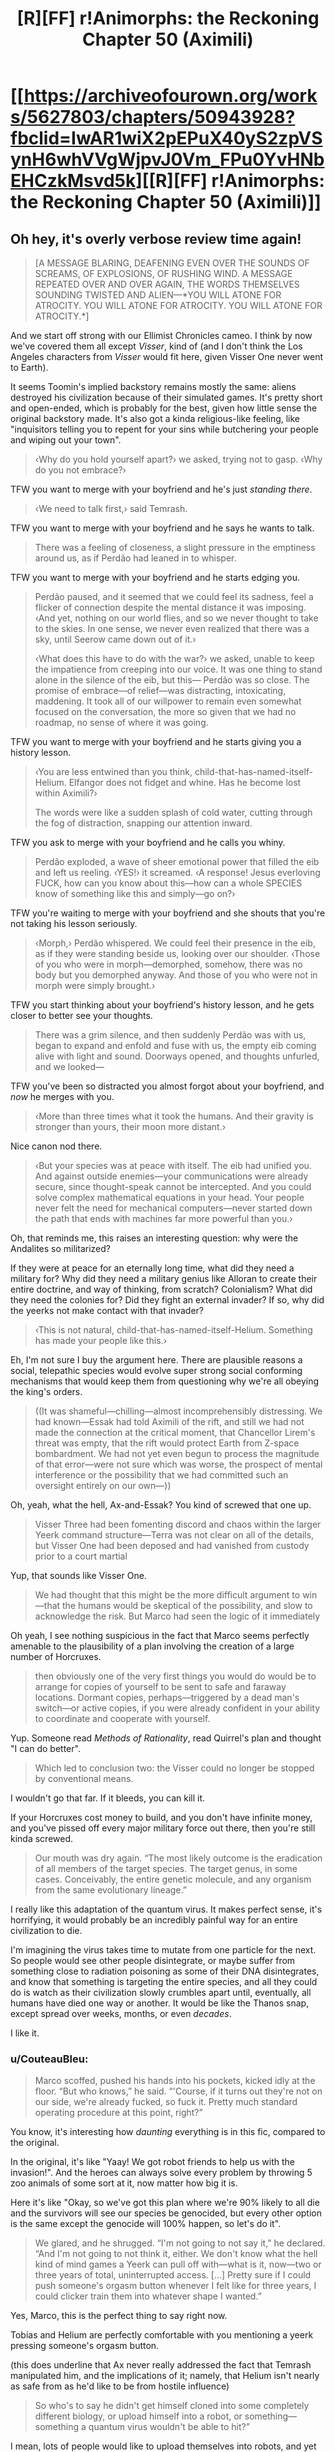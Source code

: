 #+TITLE: [R][FF] r!Animorphs: the Reckoning Chapter 50 (Aximili)

* [[https://archiveofourown.org/works/5627803/chapters/50943928?fbclid=IwAR1wiX2pEPuX40yS2zpVSynH6whVVgWjpvJ0Vm_FPu0YvHNbEHCzkMsvd5k][[R][FF] r!Animorphs: the Reckoning Chapter 50 (Aximili)]]
:PROPERTIES:
:Author: AstralCodex
:Score: 63
:DateUnix: 1573419888.0
:DateShort: 2019-Nov-11
:END:

** Oh hey, it's overly verbose review time again!

#+begin_quote
  [A MESSAGE BLARING, DEAFENING EVEN OVER THE SOUNDS OF SCREAMS, OF EXPLOSIONS, OF RUSHING WIND. A MESSAGE REPEATED OVER AND OVER AGAIN, THE WORDS THEMSELVES SOUNDING TWISTED AND ALIEN---*YOU WILL ATONE FOR ATROCITY. YOU WILL ATONE FOR ATROCITY. YOU WILL ATONE FOR ATROCITY.*]
#+end_quote

And we start off strong with our Ellimist Chronicles cameo. I think by now we've covered them all except /Visser/, kind of (and I don't think the Los Angeles characters from /Visser/ would fit here, given Visser One never went to Earth).

It seems Toomin's implied backstory remains mostly the same: aliens destroyed his civilization because of their simulated games. It's pretty short and open-ended, which is probably for the best, given how little sense the original backstory made. It's also got a kinda religious-like feeling, like "inquisitors telling you to repent for your sins while butchering your people and wiping out your town".

#+begin_quote
  ‹Why do you hold yourself apart?› we asked, trying not to gasp. ‹Why do you not embrace?›
#+end_quote

TFW you want to merge with your boyfriend and he's just /standing there/.

#+begin_quote
  ‹We need to talk first,› said Temrash.
#+end_quote

TFW you want to merge with your boyfriend and he says he wants to talk.

#+begin_quote
  There was a feeling of closeness, a slight pressure in the emptiness around us, as if Perdão had leaned in to whisper.
#+end_quote

TFW you want to merge with your boyfriend and he starts edging you.

#+begin_quote
  Perdão paused, and it seemed that we could feel its sadness, feel a flicker of connection despite the mental distance it was imposing. ‹And yet, nothing on our world flies, and so we never thought to take to the skies. In one sense, we never even realized that there was a sky, until Seerow came down out of it.›

  ‹What does this have to do with the war?› we asked, unable to keep the impatience from creeping into our voice. It was one thing to stand alone in the silence of the eib, but this--- Perdão was so close. The promise of embrace---of relief---was distracting, intoxicating, maddening. It took all of our willpower to remain even somewhat focused on the conversation, the more so given that we had no roadmap, no sense of where it was going.
#+end_quote

TFW you want to merge with your boyfriend and he starts giving you a history lesson.

#+begin_quote
  ‹You are less entwined than you think, child-that-has-named-itself-Helium. Elfangor does not fidget and whine. Has he become lost within Aximili?›

  The words were like a sudden splash of cold water, cutting through the fog of distraction, snapping our attention inward.
#+end_quote

TFW you ask to merge with your boyfriend and he calls you whiny.

#+begin_quote
  Perdão exploded, a wave of sheer emotional power that filled the eib and left us reeling. ‹YES!› it screamed. ‹A response! Jesus everloving FUCK, how can you know about this---how can a whole SPECIES know of something like this and simply---go on?›
#+end_quote

TFW you're waiting to merge with your boyfriend and she shouts that you're not taking his lesson seriously.

#+begin_quote
  ‹Morph,› Perdão whispered. We could feel their presence in the eib, as if they were standing beside us, looking over our shoulder. ‹Those of you who were in morph---demorphed, somehow, there was no body but you demorphed anyway. And those of you who were not in morph were simply brought.›
#+end_quote

TFW you start thinking about your boyfriend's history lesson, and he gets closer to better see your thoughts.

#+begin_quote
  There was a grim silence, and then suddenly Perdão was with us, began to expand and enfold and fuse with us, the empty eib coming alive with light and sound. Doorways opened, and thoughts unfurled, and we looked---
#+end_quote

TFW you've been so distracted you almost forgot about your boyfriend, and /now/ he merges with you.

#+begin_quote
  ‹More than three times what it took the humans. And their gravity is stronger than yours, their moon more distant.›
#+end_quote

Nice canon nod there.

#+begin_quote
  ‹But your species was at peace with itself. The eib had unified you. And against outside enemies---your communications were already secure, since thought-speak cannot be intercepted. And you could solve complex mathematical equations in your head. Your people never felt the need for mechanical computers---never started down the path that ends with machines far more powerful than you.›
#+end_quote

Oh, that reminds me, this raises an interesting question: why were the Andalites so militarized?

If they were at peace for an eternally long time, what did they need a military for? Why did they need a military genius like Alloran to create their entire doctrine, and way of thinking, from scratch? Colonialism? What did they need the colonies for? Did they fight an external invader? If so, why did the yeerks not make contact with that invader?

#+begin_quote
  ‹This is not natural, child-that-has-named-itself-Helium. Something has made your people like this.›
#+end_quote

Eh, I'm not sure I buy the argument here. There are plausible reasons a social, telepathic species would evolve super strong social conforming mechanisms that would keep them from questioning why we're all obeying the king's orders.

#+begin_quote
  ((It was shameful---chilling---almost incomprehensibly distressing. We had known---Essak had told Aximili of the rift, and still we had not made the connection at the critical moment, that Chancellor Lirem's threat was empty, that the rift would protect Earth from Z-space bombardment. We had not yet even begun to process the magnitude of that error---were not sure which was worse, the prospect of mental interference or the possibility that we had committed such an oversight entirely on our own---))
#+end_quote

Oh, yeah, what the hell, Ax-and-Essak? You kind of screwed that one up.

#+begin_quote
  Visser Three had been fomenting discord and chaos within the larger Yeerk command structure---Terra was not clear on all of the details, but Visser One had been deposed and had vanished from custody prior to a court martial
#+end_quote

Yup, that sounds like Visser One.

#+begin_quote
  We had thought that this might be the more difficult argument to win---that the humans would be skeptical of the possibility, and slow to acknowledge the risk. But Marco had seen the logic of it immediately
#+end_quote

Oh yeah, I see nothing suspicious in the fact that Marco seems perfectly amenable to the plausibility of a plan involving the creation of a large number of Horcruxes.

#+begin_quote
  then obviously one of the very first things you would do would be to arrange for copies of yourself to be sent to safe and faraway locations. Dormant copies, perhaps---triggered by a dead man's switch---or active copies, if you were already confident in your ability to coordinate and cooperate with yourself.
#+end_quote

Yup. Someone read /Methods of Rationality/, read Quirrel's plan and thought "I can do better".

#+begin_quote
  Which led to conclusion two: the Visser could no longer be stopped by conventional means.
#+end_quote

I wouldn't go that far. If it bleeds, you can kill it.

If your Horcruxes cost money to build, and you don't have infinite money, and you've pissed off every major military force out there, then you're still kinda screwed.

#+begin_quote
  Our mouth was dry again. “The most likely outcome is the eradication of all members of the target species. The target genus, in some cases. Conceivably, the entire genetic molecule, and any organism from the same evolutionary lineage.”
#+end_quote

I really like this adaptation of the quantum virus. It makes perfect sense, it's horrifying, it would probably be an incredibly painful way for an entire civilization to die.

I'm imagining the virus takes time to mutate from one particle for the next. So people would see other people disintegrate, or maybe suffer from something close to radiation poisoning as some of their DNA disintegrates, and know that something is targeting the entire species, and all they could do is watch as their civilization slowly crumbles apart until, eventually, all humans have died one way or another. It would be like the Thanos snap, except spread over weeks, months, or even /decades/.

I like it.
:PROPERTIES:
:Author: CouteauBleu
:Score: 16
:DateUnix: 1573429531.0
:DateShort: 2019-Nov-11
:END:

*** u/CouteauBleu:
#+begin_quote
  Marco scoffed, pushed his hands into his pockets, kicked idly at the floor. “But who knows,” he said. “'Course, if it turns out they're not on our side, we're already fucked, so fuck it. Pretty much standard operating procedure at this point, right?”
#+end_quote

You know, it's interesting how /daunting/ everything is in this fic, compared to the original.

In the original, it's like "Yaay! We got robot friends to help us with the invasion!". And the heroes can always solve every problem by throwing 5 zoo animals of some sort at it, now matter how big it is.

Here it's like "Okay, so we've got this plan where we're 90% likely to all die and the survivors will see our species be genocided, but every other option is the same except the genocide will 100% happen, so let's do it".

#+begin_quote
  We glared, and he shrugged. “I'm not going to not say it,” he declared. “And I'm not going to not think it, either. We don't know what the hell kind of mind games a Yeerk can pull off with---what is it, now---two or three years of total, uninterrupted access. [...] Pretty sure if I could push someone's orgasm button whenever I felt like for three years, I could clicker train them into whatever shape I wanted.”
#+end_quote

Yes, Marco, this is the perfect thing to say right now.

Tobias and Helium are perfectly comfortable with you mentioning a yeerk pressing someone's orgasm button.

(this does underline that Ax never really addressed the fact that Temrash manipulated him, and the implications of it; namely, that Helium isn't nearly as safe from as he'd like to be from hostile influence)

#+begin_quote
  So who's to say he didn't get himself cloned into some completely different biology, or upload himself into a robot, or something---something a quantum virus wouldn't be able to hit?”
#+end_quote

I mean, lots of people would like to upload themselves into robots, and yet we're still free from Cyborg Musk.

Just because bunkers exist as a concept doesn't mean nukes are useless.

#+begin_quote
  “---or no, wait, I've got it, it's the first in a series of clues that lead to a time machine, and we've got to solve them before Visser Three gets there first and assimilates the Earth back in cowboy times---”
#+end_quote

Look, Marco, everybody knows the Megamorphs book were dumb, but you don't have to be /mean/ about it.

#+begin_quote
  we could throw that fucking keychain into the ocean and the next thing you know we'd just happen to stumble across a bunch of stranded Andalite warriors who crash-landed last year and have been just waiting for their chance.
#+end_quote

Well... it /would/ be a valuable occasion to teach them the errors of their handicap-intolerant culture, and also experience the complete trippyness of morphing into bees.

#+begin_quote
  But what happens when it turns out that was misdirection too, and everything we've been doing was exactly what the real bad guys wanted us to do?
#+end_quote

No, I don't think The One is canon in this fic.

#+begin_quote
  Like, if things really are so close that all it takes to shift the balance is a bunch of idiot teenagers with a death wish, then what's stopping us from being the reason everything goes to shit?
#+end_quote

He said it! He said the thing!

#+begin_quote
  The creature shrugged again. “It sounded like you had questions,” it said.

  “Are you offering answers?”

  “Some. Never hurts to ask, right?”
#+end_quote

It's funny, we've got a lot of "ROB sits down and explains the plot to the protagonist" moments in fics posted here, lately. The Dungeon Master in WtC, the Wandering Bard in PGtE, the smiley guy in With This Ring, Death of the Endless in that one Luthor comic, and now this.

This chapter in particular feels especially close to the first chat with the Dungeon Master in WtC, with pretty similar beats.

#+begin_quote
  “You're thinking that the Visser is too far ahead. That he has too many advantages, too many resources, too much control. But the same was true of the Visigoths, in the year 410.”
#+end_quote

Yeah, I can totally see Visser Three becoming a semi-permanent problem that nation-planets have to deal with for generations. Like, every so often you hear news about Esplin-controlled terrorists capturing some military base and stealing all its weapons and infrastructure, and maybe blowing up a city or two as part of a larger plan.

#+begin_quote
  “If you were seeking to destroy all life on Earth, you might first create an industrial society of intelligent beings capable of doing the job thoroughly, rather than risking a quicker, more haphazard solution,”
#+end_quote

[Insert Donald Trump joke here].

#+begin_quote
  “We will go,” we said. “Us-singular. Helium.”
#+end_quote

Helium, it just said that the constraints of the game are the decisions you make.

That means you want to make /informed/ decisions, where you spend some time wondering about the consequences of your choice, weighing alternatives against each other, and probably talking it out with your friends. Which is the /opposite/ of what you're going, taking an easily-manipulated decision on impulse with no questions asked.

#+begin_quote
  “Is there a time limit on this conversation?” Marco asked abruptly. “Or, like, a limited number of questions? Are we going to get halfway through some important topic and then you're going to be all, ‘whoops, time's up, guess we have to leave it there'?”

  “There's no limit,” the creature said. “But I get to decide when I'm done, same as you.”

  “Time's up,” said the creature.
#+end_quote

Well someone's having fun.

And is a liar.

#+begin_quote
  “Helium,” said Prince Jake. “His n---don't call him ‘Ax' anymore. Ax---Ax died in the line of duty. This is his---heir. Call him Helium.”
#+end_quote

There are some interesting parallels to transgender issues being drawn here.

#+begin_quote
  Yet another silence--- (This one just about the right length, we noted, for Marco to consider making a joke, and then decide against it.)
#+end_quote

"Whatever floats you boat."

#+begin_quote
  We turned to look at Prince Jake, saw that his lips were drawn tight, his own knuckles white and bloodless.
#+end_quote

I feel sorry for Jake. From his perspective, he's just woken up, it's been a few days since the Ventura pool mission, and people keep giving him shit for reasons beyond his control.

I sure hope that doesn't lead to any negative consequences in future chapters.
:PROPERTIES:
:Author: CouteauBleu
:Score: 8
:DateUnix: 1573429613.0
:DateShort: 2019-Nov-11
:END:

**** u/TK17Studios:
#+begin_quote
  Oh yeah, I see nothing suspicious in the fact that Marco seems perfectly amenable to the plausibility of a plan involving the creation of a large number of Horcruxes.
#+end_quote

<3 <3 <3 <3

Honest to god, that wasn't planned foreshadowing, I'm just really glad it worked out by accident/by just having a consistent Marco model generating all of my imagined Marco moves and beliefs.
:PROPERTIES:
:Author: TK17Studios
:Score: 19
:DateUnix: 1573429925.0
:DateShort: 2019-Nov-11
:END:


**** The transgenderism nods are deliberate, and hopefully not TOO cloying, just as the Circling/authentic relating nods were deliberate, back in the Rachel chapter on the mesa, and the stuff about autism and sexuality. I'm having a lot of fun pushing on various progressive issues without (HOPEFULLY) being too much of an asshole or cramming an agenda down anyone's throats. My main thing is to kind of showcase a sort of ... people just taking things in stride? Like, not necessarily understanding, but just being generally teamly and good-natured and therefore not making a huge deal out of it.

#+begin_quote
  Tobias and Helium are perfectly comfortable with you mentioning a yeerk pressing someone's orgasm button.
#+end_quote

Um, excuse me, when Temrash was in Tobias's head, he pushed the COOKIE button, not the orgasm button.

#+begin_quote
  He said it! He said the thing!
#+end_quote

Literally due to repeated requests from multiple readers. Sorry it took me this long to find a place where it made sense; you're welcome.

#+begin_quote
  From his perspective, he's just woken up, it's been a few days since the Ventura pool mission, and people keep giving him shit for reasons beyond his control.
#+end_quote

My heart bleeds for Jake. Moreso than any of the other characters. I think because he would clearly be so comfortable in any other role---like, if anyone else /could/ hold them all together, as a leader, he would be /so happy/ to be first officer or just a random niche player.
:PROPERTIES:
:Author: TK17Studios
:Score: 13
:DateUnix: 1573431063.0
:DateShort: 2019-Nov-11
:END:

***** u/CouteauBleu:
#+begin_quote
  Um, excuse me, when Temrash was in Tobias's head, he pushed the COOKIE button, not the orgasm button.
#+end_quote

[[https://www.youtube.com/watch?v=VPj4kK0uOH4][Well...]]
:PROPERTIES:
:Author: CouteauBleu
:Score: 10
:DateUnix: 1573431455.0
:DateShort: 2019-Nov-11
:END:

****** ^{you fight without honor}
:PROPERTIES:
:Author: TK17Studios
:Score: 10
:DateUnix: 1573431642.0
:DateShort: 2019-Nov-11
:END:


**** Also, re: several of your points

The views expressed by characters in the fic, even when believed by other characters in the fic, are not necessarily true/accurate
:PROPERTIES:
:Author: TK17Studios
:Score: 6
:DateUnix: 1573430431.0
:DateShort: 2019-Nov-11
:END:


**** re: Megamorphs being dumb

But think about how much fun it would he to have Sario Rips complicating an already intensely involved game

And dinosaur morphs!
:PROPERTIES:
:Author: justletmebrowse68
:Score: 5
:DateUnix: 1573433727.0
:DateShort: 2019-Nov-11
:END:

***** u/TK17Studios:
#+begin_quote
  And dinosaur morphs!
#+end_quote

<_<

/whistles innocently/

ó_Ò
:PROPERTIES:
:Author: TK17Studios
:Score: 7
:DateUnix: 1573433877.0
:DateShort: 2019-Nov-11
:END:

****** Omg how has it not been obvious that you would of course somehow find a way to make dinosaur morphs enter into this.

YOU

OF ALL PEOPLE

ARE WRITING AN ANIMORPHS FIC

/OF COURSE/ THEY'RE GOING TO GET DINOSAUR MORPHS AT SOME POINT

I am a FOOL
:PROPERTIES:
:Author: DaystarEld
:Score: 5
:DateUnix: 1573541699.0
:DateShort: 2019-Nov-12
:END:

******* Didnt Cassie already get a dinosaur morph?
:PROPERTIES:
:Author: nipplelightpride
:Score: 6
:DateUnix: 1573545786.0
:DateShort: 2019-Nov-12
:END:

******** Wait, did she? I really need to do a reread soon... how did that happen?
:PROPERTIES:
:Author: DaystarEld
:Score: 4
:DateUnix: 1573552272.0
:DateShort: 2019-Nov-12
:END:

********* She was playing around with bird morphs and hybrid morphs, before she discovered the truth about the Elfangor morph.
:PROPERTIES:
:Author: daytodave
:Score: 5
:DateUnix: 1573556000.0
:DateShort: 2019-Nov-12
:END:

********** I remember her experimenting, but not actually achieving this. Chapter 10 right?
:PROPERTIES:
:Author: DaystarEld
:Score: 3
:DateUnix: 1573557606.0
:DateShort: 2019-Nov-12
:END:

*********** We find out she succeeded in chapter 14:

#+begin_quote
  ‹I still don't understand why Cassie's the only one of us who can pull this off,› Marco grumbled.

  ‹Doesn't matter,› said Rachel, holding up one three-fingered hand and studying the sharp, curved claws. ‹A, it's awesome, and B, as long as we can acquire from her---›

  ‹---and as long as we don't need all seven of us in morph,› Marco interjected.

  ‹---then this is just as good.›
#+end_quote

And there's also a reference when they're making the video to go public, one of the witnesses says she thinks one of the kids turned into a dinosaur, or something like that.
:PROPERTIES:
:Author: daytodave
:Score: 4
:DateUnix: 1573583714.0
:DateShort: 2019-Nov-12
:END:


*** You guys, CouteauBleu promised "so many sex jokes" when this chapter came out. CouteauBleu is a person who keeps their promises.
:PROPERTIES:
:Author: TK17Studios
:Score: 7
:DateUnix: 1573435626.0
:DateShort: 2019-Nov-11
:END:


** Just binge read the whole thing. Great work. I especially like the reimagining of the Yeerks.

When it was revealed that pools are immortal super organisms, one of my thoughts was, "but what happens if a pool gets cancer?", I figured that the pool could consciously react, ejecting the mass. Unlike humans, a Yeerk Pool can cut off huge chunks of themselves without injury. But then what if that tumor can survive on its own? It's likely that there are entire ecosystems on their homeworld of protist-like nonsapient creatures descended from the sapient Yeerks.

And then when we find out that Esplin is trying to clone itself and subvert existing pools, I realized "Oh, that's what happens when a Yeerk Pool gets cancer. The cancer decides to conquer the galaxy."

A quote [[https://www.bogleech.com/haranomushi/26-keishaku.html][from Jonathan Wojcik]]:

#+begin_quote
  Humans exhibit no known example of a contagious cancer, but canids such as wolves, coyotes and domestic dogs suffer from a sexually transmitted cancer line still displaying its own distinct DNA - the DNA of the first dog to ever develop it. A dog that has been dead for thousands of years. This cancer line is literally a separate living organism genetically distinct from every one of its hosts and has continued to adapt for millenia into new strains, yet we do not officially consider it a species of parasite in its own right for the simple reason that it is still genetically the tissue of a dog. Admittedly, this would be because any instance that grew too distinct from a dog would be more easily identified and wiped out by the immune system of any new host, so its origin as dog tissue essentially "imprisons" it within its Canis taxonomy
#+end_quote

Visser 3 is an intelligent tumor on the brink of engineering it's freedom.
:PROPERTIES:
:Author: bacontime
:Score: 12
:DateUnix: 1573492788.0
:DateShort: 2019-Nov-11
:END:

*** <3 <3 <3 <3

One of the themes of my day-to-day work is being concerned with offspring that doesn't share the goals of its predecessor, and can be more powerful or more virulent and thereby displace its predecessor. V3-as-cancer is something I was definitely hoping somebody would pick up on.
:PROPERTIES:
:Author: TK17Studios
:Score: 8
:DateUnix: 1573495283.0
:DateShort: 2019-Nov-11
:END:


*** It sounds like a tumor with its own DNA should be just a tissue with its own DNA, not an organism.

Of course, Visser Three is sapient, so...
:PROPERTIES:
:Author: DuskyDay
:Score: 3
:DateUnix: 1573506648.0
:DateShort: 2019-Nov-12
:END:

**** A contagious tumor /isn't/ typically considered to be its own organism, but they can have a karyotype different from that of their host, and are subject to distinct evolutionary pressures, so it's a difference of magnitude rather than a difference of kind.

Consider the following:

- There are concerns that devil facial tumors may jump to related species like quolls. Canine transmissible tumors probably originated in a wolf or dog, and have /already/ spread to foxes and coyotes. And there are transmissible bivalve tumors which can spread between wildly different species.

- The [[https://en.wikipedia.org/wiki/Placozoa][placozoa]] are the simplest of all animals, little more than a scrap of epithelium. One hypothesis for their evolution is that they descended from a more complicated organisms with muscles and neurons.

- The mites infesting your eyelashes are your distant cousins, and share most of your DNA.
:PROPERTIES:
:Author: bacontime
:Score: 5
:DateUnix: 1573579552.0
:DateShort: 2019-Nov-12
:END:

***** That's interesting, I didn't know it was theoretically possible for a tumor to evolve into a standalone organism.
:PROPERTIES:
:Author: DuskyDay
:Score: 3
:DateUnix: 1573580233.0
:DateShort: 2019-Nov-12
:END:


** By the way, if you want to signal-boost this fic, feel free to upvote the thread for this chapter on [[/r/Animorphs][r/Animorphs]].
:PROPERTIES:
:Author: CouteauBleu
:Score: 9
:DateUnix: 1573432106.0
:DateShort: 2019-Nov-11
:END:

*** Here's the link: [[https://www.reddit.com/r/Animorphs/comments/duk3bs/animorphs_the_reckoning_chapter_50_is_out/]]
:PROPERTIES:
:Author: AstralCodex
:Score: 7
:DateUnix: 1573435781.0
:DateShort: 2019-Nov-11
:END:


** I was literally cheering at my iPad screen by the end of this chapter. Ho. lee. S**t. I thought the return of the Ellimist would be the chapter's high point, but then: OFF-WORLD MISSION. I am so stoked for this. I didn't think this fic would go there, but now we're going to get some classic, bloody, morph-vs-alien Animorphs.

Also, that weird invisible alien device is definitely the remote startup key to an ancient underwater Pemalite ship that holds the secret to unlocking the Chee's block on violence, just saying. >95% confident. Ever since the Chee showed up in this fic, I've been waiting for that shoe to drop, as it's the only means I can think of that yields any sort of fighting chance against Visser Three. I predict that by the end of the fic, the Animorphs will end up with the Pemalite ship as their own personal spaceship. I'm making a lot of assumptions here, but if canon is at all being followed then this seems the likely course of events.

I was going to do a quote-review like Couteau Bleu, but there's just too much here. It's all outstanding. I loved Ax's internal dialogues. I loved the conversation with the Ellimist. I loved the army of Marcos. I wrote down several good quotes from this chapter in my personal notebook. Wasn't sure if I could get into this fic again after so long, but yet again it exceeds expectations.

Thanks for writing this, TK17!
:PROPERTIES:
:Author: LieGroupE8
:Score: 8
:DateUnix: 1573435111.0
:DateShort: 2019-Nov-11
:END:

*** Can I briiiiiiiiiiibe you for some blow by blows anyway, no rush, no pressure, just whenever you have the time some rainy daaaaayyyy

<3 <3 <3

Regardless, hearing that you cheered gets me right in my warm-fuzzies because /that's what I was hoping for./ <3
:PROPERTIES:
:Author: TK17Studios
:Score: 11
:DateUnix: 1573435492.0
:DateShort: 2019-Nov-11
:END:

**** Alright, /sigh/, I'll do /some/ blow-by-blows.

So the first thing that occurred to me when reading this chapter was that every time we've ever seen someone wake up from being a morph-made-permanent, they have visions related to Crayak and Ellimist. This hasn't affected the plot so far, so I've been attributing it to a convenient writing device to provide backstory. But it occurs to me that morphs are constructed from data stored in some cosmic cloud machine, so maybe it's plausible that every time a morph is constructed, a bit of the Ellimist or Crayak's memories get unintentionally mixed in for some reason. This is different than when Marco's mind was messed with, because he was /demorphing/ in that case.

#+begin_quote
  ‹Everything,› Perdão answered.  ‹We have seen things, in our slowness---uncovered things you quick-thinkers have overlooked, things you ignore at your peril.  Tell me, Andalite warrior---what do you know of the human concept of ‘superintelligence'?›
#+end_quote

Perdão talks exactly like a classic silicon valley rationalist. It's like his Yeerk coalescion took its collective knowledge from the rationalist community and concentrated it into one intelligent Yeerk. I remember you saying in an old reddit comment that you might do something like this. It's fun to see implemented in the fic!

I really like Ax/Helium's slow realization of the blindspot in their thinking about the Path. Reminds me of HPMOR dialogue.

#+begin_quote
  Basically, any configuration of matter---any set of atoms, molecules, cells, whatever---has an inverse, a complement, a dual.  There exists a /Z-particle/ for any given particle, a Z-object for any given object, such that the Z-object will generate an attractive force that draws its real-space complement /into/ Z-space.
#+end_quote

I love the physics worldbuilding here. This opens up so many possibilities. I wonder if the quantum virus could be made to pay attention to a multiply-realizable pattern instantiated on different substrates. Seems unlikely given this description. But Visser Three might be vulnerable to a more basic molecular attack if he's been using any unique identifying molecule in his experiments (I don't get the sense he's progressed to the point of having robot brains or brains with very different biologies yet).

#+begin_quote
  “It turns out that the Z-particles don't /just/ straightforwardly break down.  In some cases, there can be mutation first.  If one of them happens to deform such that it matches some other similar particle in real space, the whole reaction starts all over again.  And the smaller the particle, the higher the risk of mutation.”
#+end_quote

Okay, so wait. If it's easier to make Z-particles that correspond to, say, proteins than to people, then surely it's even easier to make ones that correspond to protons. Which would immediately annihilate all matter in the universe, even if one just accidentally fluctuated into existence somewhere. So why does anything exist at all? It's like the matter/antimatter paradox in our universe, but worse.

#+begin_quote
  “I did a little Googling,” Jake said.  “There's some evidence that dogs were first domesticated from wolves in the Middle East, which sounds like something the Chee might care about.  Calypso Deep---I was thinking about how Tobias found Ax, and the deepest trench in the Mediterranean Sea is right in the middle of that triangle. 
#+end_quote

Okay, so the Middle East, cradle of early civilization, probably has a Pemalite ship in it. Suggesting that the Chee were around a lot of ancient and far-reaching civilizations. We learned a while back that there is something special going on with Rachel and the Chee, and that Rachel "was not supposed to be here." So, wild speculation here, the ancient Chee somehow got a list from the Gods of which people would exist in the future, which is for... I don't know what... but Rachel is not on the list so she is an exception. Or, more plausibly, maybe it's some genetic marker, and lots of people don't have the marker, but the Animorphs were all supposed to, except Rachel was unintended and she happened not to have the genetic marker... I really don't know what to make of the Rachel thing so far, but that's the best I've got. I don't know why the ancient Gods would explicitly program a list of probably future people into the Chee. Actually, maybe Rachel /does/ have the genetic marker where most people don't, and it is part Pemalite DNA or something, so the Chee listen to Rachel (and anyone else who has the marker). Hmmm. ??

#+begin_quote
  A/ll/ of the pieces are gray.  All belong equally to both players, you no less than I.
#+end_quote

So I wonder which being we are talking to now, Crayak (Order) or the Ellimist (Chaos)? Assuming that the avatar truly can't lie, we've got confirmation that this avatar, at least, is the one that messed with Marco. I was going to say that this being is the one that killed Cassie as well, but technically when it says "I created the preconditions for her decision... I arranged those preconditions so that, of her possible choices, the ones that I preferred would seem better to her as well," it doesn't actually confirm that Cassie chose as intended. But it seems likely that this is the same being.

#+begin_quote
  The obstacle presented by Visser Three's ambition /is/ the game

  why mutually annihilate resources in a Red Queen race, when a cooperative approach yields the same result at a lower cost?
#+end_quote

A curious thing. The conversation with the avatar suggests that the Gods both dislike Visser Three and would like to see him gone (though each in slightly different ways, to build infrastructure for a distant future conflict). Does that mean that the Arbiter is using Visser Three as its gamepiece, to set up the gameboard?

#+begin_quote
  What role did the Ellimist have in mind for /us?/ 
#+end_quote

Well, it's confirmed that Yeerks and Andalites are specially made for each other, so maybe Helium can leverage this opportunity to spread this idea to the rest of the galaxy somehow. Alternatively, bribe the Arn to slip a special little something into the next batch of Visser-Threes, and bam, quantum virus time.
:PROPERTIES:
:Author: LieGroupE8
:Score: 10
:DateUnix: 1573440628.0
:DateShort: 2019-Nov-11
:END:

***** I love you and CouteauBleu +like Tobias loves dolphins+ like Marco loves other copies of Marco.
:PROPERTIES:
:Author: TK17Studios
:Score: 11
:DateUnix: 1573440884.0
:DateShort: 2019-Nov-11
:END:

****** Still weird.
:PROPERTIES:
:Author: CouteauBleu
:Score: 7
:DateUnix: 1573471938.0
:DateShort: 2019-Nov-11
:END:


***** u/TK17Studios:
#+begin_quote
  every time we've ever seen someone wake up from being a morph-made-permanent, they have visions related to Crayak and Ellimist
#+end_quote

In canon, Jake's vision came as the Yeerk inside of his head died; that inspired me to make a similar thing happen when the /morph-control-Yeerk/ dies. Jake's visions have been Crayak-related both times, and Ax's was Ellimist-related. No one's mentioned whether Marco or the others have seen stuff.

#+begin_quote
  Perdão talks exactly like a classic silicon valley rationalist.
#+end_quote

I was definitely trying to include some amount of human-knowledge-being-collected-and-distilled.

#+begin_quote
  Okay, so wait. If it's easier to make Z-particles that correspond to, say, proteins than to people, then surely it's even easier to make ones that correspond to protons. Which would immediately annihilate all matter in the universe, even if one just accidentally fluctuated into existence somewhere. So why does anything exist at all? It's like the matter/antimatter paradox in our universe, but worse.
#+end_quote

So, I haven't fully fleshed this out in my head, but one thought was that a bunch of fundamental matter /did/ get poof'd into Z-space, and that's why space is so sparse and empty. Another thought was that the attractive force requires a minimum mass or volume to function, hence molecules and up but not single atoms or smaller. That raises the subquestion of "okay, but then why not individual H2 molecules, then?" and my half-baked BS answer is "that's not how the degradation works; thanks, anthropics" + "seriously, you guys, DO NOT MAKE AN H2 ANTIPARTICLE ON PURPOSE."

#+begin_quote
  Rachel
#+end_quote

I'm glad you still remember Rachel not belonging. I have been worrying that it's been too long or that I was too subtle.

#+begin_quote
  Crayak (Order) or the Ellimist (Chaos)
#+end_quote

So, my intended interpretation is that the avatar is in fact an independent, self-aware, sapient consciousness, that can have its utility function edited essentially "at will" by either Crayak or the Ellimist, as long as they're acting in accordance with the game rules. They set it up to perform a task, that task is vetted by the arbiter, and then it just goes off and works, but it's truly an /agent./ It might receive telepathic communication from C or E, or it might get re-edited in the moment if things go off the rails, but it isn't straightforwardly a player avatar; neither C nor E is "present" in the room.

That being said, it /does/ sometimes speak as if it literally /is/ C or E, such as it taking credit for "creating the preconditions."

I-as-author have a clear sense of which agenda is being primarily pursued in any given appearance of the avatar, C's or E's, but a) note that they often both have the /same/ agenda, since they're doing the anti-Red-Queen thing (or, like, often I want you to take my bishop with your pawn, and you also want to take my bishop with your pawn, and who knows which one of us is correct about my-bishop-being-taken being better for us), and b) I think it might be more fun to leave confirmation out of the text, and let readers decide whether they believe e.g. Marco's conclusions about any given instance. I guess PM me if you ever want WOG on this?

#+begin_quote
  the Arbiter is using Visser Three as its gamepiece, to set up the gameboard?
#+end_quote

The Arbiter in its current state is not sapient or agentic, except insofar as it is executing the rules of the game. It /has/ accrued a tremendous amount of physical and processing capital, though---the bulk of the properties of /two/ godlike entities...
:PROPERTIES:
:Author: TK17Studios
:Score: 8
:DateUnix: 1573441839.0
:DateShort: 2019-Nov-11
:END:

****** u/LieGroupE8:
#+begin_quote
  That raises the subquestion of "okay, but then why not individual H2 molecules, then?" and my half-baked BS answer is "that's not how the degradation works; thanks, anthropics" + "seriously, you guys, DO NOT MAKE AN H2 ANTIPARTICLE ON PURPOSE."
#+end_quote

The problem with just saying that no one has made H2 particles on purpose is that if these particles can be artificially made at all, it seems likely that some lab somewhere might /accidentally/ made H2 particles as a byproduct when trying to make protein-specific particles.

Here's what I might do with the physics. Per duality, the smaller the real-matter particle, the larger and more unstable the Z-space dual particle, and also the stronger the attractive force. Thus to make the dual for H2 requires exponentially more energy than making one for a whole protein, and this dual particle decays faster, so even if accidentally produced it can't always get to its real-space counterpart before it decays. On the other hand, the dual particles for complex objects are small, plentiful, and easy to make, practically just a quantum soup of vacuum fluctuation, but correspondingly the attractive force is exponentially weaker, and since the form of large objects constantly fluctuates, there's basically no risk of annihilation for complex objects (also, it's very hard to intentionally produce the exact flavor of Z-particle for any given complex object due not to energy issues but to precision issues). Which leaves a happy medium of protein-sized particles, which are large enough so that creating the dual particle requires a manageable (but still large) energy (they need a very large particle accelerator facility to get off the ground, not easy for just anyone to build), and which are small enough that their Z-particle dual can be pinned down precisely, and will have the right level of attractive force to propagate.

I'm not sure if that fits with what you've set up in the text, but yeah, that's what I'd probably do.

#+begin_quote
  my intended interpretation is that the avatar is in fact an independent, self-aware, sapient consciousness
#+end_quote

Actually, that didn't come across to me on my read of this chapter - I thought that it was like a suit that either Crayak or Ellimist could wear at any given time. Will have to look closer on reread.

#+begin_quote
  I think it might be more fun to leave confirmation out of the text
#+end_quote

I agree. Maybe I'll PM you in the future, but for now I like the mystery.
:PROPERTIES:
:Author: LieGroupE8
:Score: 8
:DateUnix: 1573443142.0
:DateShort: 2019-Nov-11
:END:

******* I like it. I suspect I'll adopt that as the actual answer, tweaking the previous text if necessary.
:PROPERTIES:
:Author: TK17Studios
:Score: 4
:DateUnix: 1573443224.0
:DateShort: 2019-Nov-11
:END:

******** It occurs to me that this also can explain lots of other phenomena, like psychic abilities. Suppose that when a structure is large enough, the corresponding Z-dual doesn't pull strongly enough to annihilate the object, but can still influence the object. Suppose that Z-duals for things on the order of neural circuits are low energy enough that they can be produced by biological processes. So a creature evolves the ability to make Z-duals for parts of its brain, and then the brain evolves to leverage dual particles, etc. There is the issue of Z-dual precision. Let's say that bio-processes can't produce exact Z-particle matches to any given structure (that requires too much information), but approximate duals are enough to have a very, very small influence, not usually enough for TK powers, but sufficient to tip a neuron's firing threshold when enough approximate Z-duals are present. Since these particles are in Z space, distance isn't a problem, and other members of your species can be instantly influenced too, leading to psychic communication.

So there are still problems with this model. Thought-speak has limited range, whereas the quantum virus has unlimited range. I suppose the weaker attractive force for larger structures is the limiter? (The Z particles decay before they can accelerate across the galaxy). There is also the question of directed thought-speak. That implies control over the where the Z-particles go, which implies other kinds of interactions going on between Z particles. Which is fine, but that implies that a quantum virus could be shielded against in principle by the same forces which allow directed beams of Z-duals. Which may or may not be an okay implication for the story you want to tell. Or perhaps individual brains are uniquely identified by certain structures, and to communicate, you just make Z-particles tailored to each individual.

There is also the question of how interspecies thought-speak works (and how individuals are identified telepathically in the first place). I guess a telepath's brain can use the Z-duals for smaller, more common neural structures to probe another being's brain structure, and then build Z-duals more precisely tailored to those circuits. Leeran hypersight, for example, is very advanced in this regard, producing so many probing Z-duals that there are whole-brain effects on nearby creatures similar to strong psychedelic drugs.
:PROPERTIES:
:Author: LieGroupE8
:Score: 7
:DateUnix: 1573484506.0
:DateShort: 2019-Nov-11
:END:

********* Reading worldbuilding/physicsbuilding posts like this is why I love this subreddit!
:PROPERTIES:
:Author: CopperZirconium
:Score: 6
:DateUnix: 1573528022.0
:DateShort: 2019-Nov-12
:END:


********* Maybe Z-particle telepathy takes advantage of whatever commonality between all sentient minds it is that Yeerk tissue exploits to control them. Maybe these structures aren't universal at all, they're only common to animals that evolved on the same planet, or even from the same phylum or species. All of the species in this part of the galaxy that are relevant to events just happened to evolve these structures the exact same way, but only because of an astonishingly unlikely series of coincidences...
:PROPERTIES:
:Author: daytodave
:Score: 4
:DateUnix: 1573538654.0
:DateShort: 2019-Nov-12
:END:


******** Or maybe I'll just have some competent Andalite sneer at Ax/Helium later, like "didn't you pay ANY FUCKING ATTENTION AT ALL IN QUANTUMHYPERBIOLOGY?"
:PROPERTIES:
:Author: TK17Studios
:Score: 5
:DateUnix: 1573443282.0
:DateShort: 2019-Nov-11
:END:


******** Yeahhh! I'm an influencer!
:PROPERTIES:
:Author: LieGroupE8
:Score: 3
:DateUnix: 1573443415.0
:DateShort: 2019-Nov-11
:END:


****** u/nipplelightpride:
#+begin_quote
  So, I haven't fully fleshed this out in my head, but one thought was that a bunch of fundamental matter did get poof'd into Z-space, and that's why space is so sparse and empty
#+end_quote

There is a suspicious lack of anti-matter in the universe [[https://home.cern/science/physics/matter-antimatter-asymmetry-problem]]
:PROPERTIES:
:Author: nipplelightpride
:Score: 3
:DateUnix: 1573588699.0
:DateShort: 2019-Nov-12
:END:


***** Regarding why is there something instead of nothing, the Z space virus patterns mutate, so you could expect to see protons being destroyed but not in a sustained or instantaneous way. The rational Animorphs universe maybe many times larger or emptier than ours to account for this, or some extra dimensional hyper intelligences could have some (or arbitrary) control over the mutations, at least in the Z space sphere surrounding the Earth

Just realised this smacks of Harry transfiguring antimatter. A terrifying prospect￼. I hope the story doesn't end with one of them stupidly creating a virus with the Chee's technology￼ that kills them all
:PROPERTIES:
:Author: justletmebrowse68
:Score: 5
:DateUnix: 1573512309.0
:DateShort: 2019-Nov-12
:END:


*** u/daytodave:
#+begin_quote
  an ancient underwater Pemalite ship that holds the secret to unlocking the Chee's block on violence,
#+end_quote

I'm hoping it's even better than that. From Chapter 14:

#+begin_quote
  “We're still gathering, just in case. But there's nothing we can do. Our understanding of psychological trauma is learned---as far as our core programming is concerned, the Yeerk invasion is a good thing. Crime is down by fifty percent and still falling. Pretty soon, there won't be any violence left at all.”
#+end_quote

We see a couple of hints that Erek is drifting out of agreement with most of the Chee, (he's uncomfortable lying to Tobias, for one). If he's still alive and gets hold of that Pemalite ship, he could tweak this "core programming" to be more in line with human values. Heck, maybe he could even change their utility function to care about dogs /and/ humans.

Another thing I would definitely have put on my super spaceship before sinking it to the bottom of the Mediterranean: backup copies of all the Chee minds.
:PROPERTIES:
:Author: daytodave
:Score: 5
:DateUnix: 1573584507.0
:DateShort: 2019-Nov-12
:END:


** The analogy to the year 410 seems like evidence for the theory that the Game doesn't have a "win condition", and the game is simply to bring the universe in line with your values without breaking the rules.

I think Crayak thinks Visser 3 with Howlers is game over. He already has Leeran's perfect merging of minds, once he has the Howlers' infinite range telepathy, his omnipresence and Unity with all minds, is inevitable. Ellimist is counting on the Howlers and others, and maybe even Crayak Itself to be overconfident. I wonder if the word an alien spoke as it died, to its enemies who do not speak the language, has anything to do with the Howlers' collective memory?

One thing I still don't get, what happens to your mind if you stay in morph too long? The computer that hosts it can't be in the stasis bubble with you, cause then it would be in stasis, so there's no reason to think it would be destroyed when your body dies.
:PROPERTIES:
:Author: daytodave
:Score: 9
:DateUnix: 1573529759.0
:DateShort: 2019-Nov-12
:END:

*** u/TK17Studios:
#+begin_quote
  The computer that hosts it can't be in the stasis bubble with you, cause then it would be in stasis, so there's no reason to think it would be destroyed when your body dies.
#+end_quote

Somebody get this guy into witness protection, quick.
:PROPERTIES:
:Author: TK17Studios
:Score: 6
:DateUnix: 1573538099.0
:DateShort: 2019-Nov-12
:END:

**** I was sorely tempted to post that question [[https://www.reddit.com/r/rational/comments/duheqj/rff_ranimorphs_the_reckoning_chapter_50_aximili/f78nqb4/][here]] instead.
:PROPERTIES:
:Author: daytodave
:Score: 5
:DateUnix: 1573538792.0
:DateShort: 2019-Nov-12
:END:


*** u/DuskyDay:
#+begin_quote
  The computer that hosts it can't be in the stasis bubble with you, cause then it would be in stasis, so there's no reason to think it would be destroyed when your body dies.
#+end_quote

If the expired instance of the mind in the hypercomputer is preserved and will be brought back into the world later (e.g. if the Ellimist wins), it could make for an even happier ending (everyone with all their memories, no longer worrying about not being "originals").
:PROPERTIES:
:Author: DuskyDay
:Score: 3
:DateUnix: 1573563738.0
:DateShort: 2019-Nov-12
:END:

**** From the first interlude.

#+begin_quote
  ‹Warning---you are approaching the time limit. In seven minutes, energy reserves will be depleted and the Z-space alcove will decohere. You /must-should-please-truth-unity/ demorph. If you remain in your construct, you will die. You will /never/ be forgotten.›
#+end_quote

At the time it seemed like it was just an Andilite thing. The message is clearly shaped to be more sensible to Andalite minds but now I'm thinking that last bit means something like "you will not be deleted".
:PROPERTIES:
:Author: JJReeve
:Score: 6
:DateUnix: 1573670379.0
:DateShort: 2019-Nov-13
:END:

***** I don't know. Seerow doesn't seem to have thought that the hypercomputer was a preexisting thing, and if /he/ didn't know, then the message has no reason to anticipate the hypothetical preservation of data, since the data would maybe only be saved if the Ellimist and Crayak had made the hypercomputer that way.

Elfangor believes the computer running your mind is in the same pocket dimension your body-in-stasis is and therefore collapses when you run out of time and Seerow doesn't seem to have left behind any interface to retrieve the mind states.
:PROPERTIES:
:Author: DuskyDay
:Score: 5
:DateUnix: 1573688919.0
:DateShort: 2019-Nov-14
:END:


**** One more for the vacuum cleaner guy.
:PROPERTIES:
:Author: TK17Studios
:Score: 4
:DateUnix: 1573586703.0
:DateShort: 2019-Nov-12
:END:

***** I don't get it, sorry. :/
:PROPERTIES:
:Author: DuskyDay
:Score: 3
:DateUnix: 1573592463.0
:DateShort: 2019-Nov-13
:END:

****** Haha, no worries, sorry for the obscure reference.

It was another joke along the lines of me telling daytodave to get into witness protection. i.e. "I'm not making any promises, but it sounds like DuskyDay might be on to something, you guys."
:PROPERTIES:
:Author: TK17Studios
:Score: 3
:DateUnix: 1573592853.0
:DateShort: 2019-Nov-13
:END:


** u/hyphenomicon:
#+begin_quote
  There was a moment in which the-parts-of-us-that-were-Aximili-and-Perdão each shuddered in revulsion, their responses curiously similar given the difference in their fundamental objections.

  No mind should have so many voices, whispered the lingering lessons of Aximili's youth.

  No coalescion should have so few---so few colors, said Perdão's Yeerkish instincts.
#+end_quote

Bravo!
:PROPERTIES:
:Author: hyphenomicon
:Score: 8
:DateUnix: 1573436991.0
:DateShort: 2019-Nov-11
:END:

*** Catholics and Atheists Unite Against Creeping Agnosticism
:PROPERTIES:
:Author: TK17Studios
:Score: 10
:DateUnix: 1573443091.0
:DateShort: 2019-Nov-11
:END:


** Tarmogoyf... Well, if they encounter one, just give it a Fatal Push and they should be fine.

More seriously, this is a very unexpected development. Looking forward to the next chapter!
:PROPERTIES:
:Author: notgreat
:Score: 8
:DateUnix: 1573437535.0
:DateShort: 2019-Nov-11
:END:

*** Oko'll just Elk it.
:PROPERTIES:
:Author: TK17Studios
:Score: 7
:DateUnix: 1573438221.0
:DateShort: 2019-Nov-11
:END:

**** I assume Hans was the one that escaped?
:PROPERTIES:
:Author: nipplelightpride
:Score: 2
:DateUnix: 1573546271.0
:DateShort: 2019-Nov-12
:END:

***** Ach, Hans, run!
:PROPERTIES:
:Author: TK17Studios
:Score: 2
:DateUnix: 1573552325.0
:DateShort: 2019-Nov-12
:END:


** Civilian: [gasp] You...

Marco 10: Me.

[Civilian becomes Marco #11]

Marco 11: Me too.

So I take it we don't get to see Drode then. So much happened in this chapter. As always. Extremely worth the wait, I'm so excited to see where it goes. Everything changes and the stakes rise each chapter I'm really feeling the desperation and scrambling to win and/or understand the layout of the chessboard

Off world mission! I would love to see someone write a short recursive fic that tells the Megamorphs stories. Or an interactive CYOA r!Alternamorphs book. (I know, I know how much effort that would take.)

Helium!!! What a great name.
:PROPERTIES:
:Author: justletmebrowse68
:Score: 7
:DateUnix: 1573429950.0
:DateShort: 2019-Nov-11
:END:

*** Yeah, I couldn't manage to work the Drode into the rationalverse. There's a chance we might see it piloting a ship or something at some point, but with both Crayak and the Ellimist using the same hypercomputer to do all their shenanigans, it seemed like having unique avatars was just BEGGING people to then ape/mimic/fake the avatars (like how most of the time when someone in the Old Testament claims to be a heavenly angel it's just Satan again).

I did try to make this instantiation of the avatar more snarky and Drode-ish, though.
:PROPERTIES:
:Author: TK17Studios
:Score: 6
:DateUnix: 1573431774.0
:DateShort: 2019-Nov-11
:END:

**** Makes sense! It's far less resource intensive to have a shared avatar than try and run subterfuge. ￼I headcanon that there were minor points spent to be kinda snarky just for the sake of it.

Also, loved the Rick and Morty reference (was it loosely a reference to the Animorphs: The Rickoning recursive fic?)
:PROPERTIES:
:Author: justletmebrowse68
:Score: 6
:DateUnix: 1573432325.0
:DateShort: 2019-Nov-11
:END:

***** re: reference, yeah, inspired by. I've actually been scattering more and more Easter eggs in the fic; there's a DEEP CUT The Office reference in the Rachel chapter I'm working on that I bet approximately zero people will get, but it'll make my week if anyone spots it.
:PROPERTIES:
:Author: TK17Studios
:Score: 9
:DateUnix: 1573432533.0
:DateShort: 2019-Nov-11
:END:

****** Ha! I noticed the Rick and Morty references. The army of Marcos also seems a lot like the army of Morties in Rickoning... in fact, the whole start of the off-world mission is kind of similar... probably a coincidence. :)
:PROPERTIES:
:Author: LieGroupE8
:Score: 8
:DateUnix: 1573435433.0
:DateShort: 2019-Nov-11
:END:

******* There was also a #deepcut HPMOR reference in this chapter:

#+begin_quote
  A situation has arisen, and the Ellimist and Crayak are...constrained, in their ability to intervene. You could intervene, perhaps. If you wished. They are not asking you for a favor, and would not owe you one. It is simply an opportunity to do as you will.
#+end_quote

And a Homestar reference (Captain High Voice Crew).
:PROPERTIES:
:Author: TK17Studios
:Score: 5
:DateUnix: 1573452133.0
:DateShort: 2019-Nov-11
:END:


** Invited theorizing/crafting/worldbuilding, because I don't have a complete answer yet:

#+begin_quote
  Oh, that reminds me, this raises an interesting question: why were the Andalites so militarized? If they were at peace for an eternally long time, what did they need a military for? Why did they need a military genius like Alloran to create their entire doctrine, and way of thinking, from scratch?
#+end_quote
:PROPERTIES:
:Author: TK17Studios
:Score: 7
:DateUnix: 1573444319.0
:DateShort: 2019-Nov-11
:END:

*** The Andalites aren't a pacifist race. They believe they are because their government is very fond of revisionist history, and their extreme networking allows them to alter records (and, to some extent, memories) at will.

In reality, they have a long history of wars, both internal and external. Alloran rose to celebrity by saving the andalite race from a war they started with an enemy that almost wiped them out; the importance of that war was then downplayed in andalite culture, and the only traces of it that remain are the intense professionalization of their military-industrial complex.

(this isn't that implausible; eg, France has very little awareness of its military-industrial complex, and of the intensity and brutality of its past colonial wars)
:PROPERTIES:
:Author: CouteauBleu
:Score: 8
:DateUnix: 1573473069.0
:DateShort: 2019-Nov-11
:END:

**** I like this. What about a civil war on their home planet? Are there different Andalite races? Maybe /not anymore/!
:PROPERTIES:
:Author: KnickersInAKnit
:Score: 5
:DateUnix: 1573582549.0
:DateShort: 2019-Nov-12
:END:


*** Have 'em encounter the Skrit Na early on. If it's not nailed down, they'll take it, and unarmed ships/unmilitarized flying counts as not being nailed down. Plus, dealing with the likes of the Skrit Na means that you're best off just intimidating them away, which dovetails nicely with Andalite arrogance once it starts to work. If it beats them, why wouldn't it cow everyone else?
:PROPERTIES:
:Author: ketura
:Score: 7
:DateUnix: 1573454940.0
:DateShort: 2019-Nov-11
:END:


*** It almost think it is more surprising that the Andalites would be so peaceful, what with the razor sharp natural weapons they evolved with. Perhaps Andalite history was in fact much more bloody than any modern Andalite realizes. Perhaps a unifying totalitarian government came into power and erased all "oral" history of the time before the totalitarian government and its peace. Besides, we know from canon that Andalites invented computers before books, or at least that Ax found the concept of a book a technological marvel. When your society doesn't write it's history down and all thoughts are open for everyone to see, how would you retain knowledge of an inconvenient history?
:PROPERTIES:
:Author: CopperZirconium
:Score: 8
:DateUnix: 1573529571.0
:DateShort: 2019-Nov-12
:END:


*** One answer that comes to mind is that the Andalite military wasn't really a military, more of a coast guard and gendarmerie crossed with NASA, designed to deal with (at most) martial (if technologically inferior) alien species. If you're building spacecraft for exploratory purposes and even if you were the most technologically advanced space-faring civilisation in your area of space, arming them with some simple weapons would not be a bad idea. There seem to have been massive space battles starting very early in the war, but nothing says these weren't the Andalite equivalent of modern US Coast Guard cutters battling it out with the Yeerk equivalent of pre-dreadnought battleships. Heck, this could be the reason that the Andalites have lost so much ground - by the time they retooled their civilisation to produce high tech war machines and got their war doctrines up to scratch, the Yeerks have caught up.

Alternatively, since it's explicitly stated in this chapter that all the intelligent species discovered so far seem to have been "designed" to interact in certain ways, maybe the Ellimist/Crayak deliberately engineered a predatory species that the Andalites would encounter early in their spacefaring age, and would have to defeat - leaving a legacy of militarisation and war-organisation on the Andalite culture which would have ramifications for the future Andalite-Yeerk war.
:PROPERTIES:
:Author: FTL_wishes
:Score: 7
:DateUnix: 1573451869.0
:DateShort: 2019-Nov-11
:END:


** Ok one night of sleep later here's my thoughts on the chapter:

- I think E/C are capable of lying, or a lie uses a move as per the rules of the game.

- How convenient to be discussing a quantum virus and then ending up on the homeworld of the alien species who could put together a really good one?

- Speaking of the Arn, since V3 isn't demanding tribute any longer it sounds like the Kandrona-virus was a success and V3 decided to give himself an upgrade.

- Perdao seems to be a bit bigger than Temrash. I have a funny mental image of someone outgrowing their prosthetic limb and needing a bigger one.

- There is something interesting about the Ellimist dreams. The Ketrans, like the Andalites, use base 7 for their counting, which supports Perdao's hypotheses on the Andalites' development being influenced by E/C.

- Time didn't stop when the avatar came to have a chat with the boys. Jake appeared after a delay on the HB world.

- I think one of the biggest recurring themes in this story is identity, and we're treated to some interesting and differing views on it. We have the Yeerks who embrace a loss of self with the coalesecion, V3 who has a very strict definition of self (and what a contrast it is to the rest of his species!), Andalites who have a coalescion-lite setup with the eib and the Path, and humans who overall feel that each morph clone isn't quite 'self', but close enough to accept morph clone resurrection.
:PROPERTIES:
:Author: KnickersInAKnit
:Score: 7
:DateUnix: 1573487230.0
:DateShort: 2019-Nov-11
:END:

*** - My intended interpretation is that E/C are capable of "wizard's lies," i.e. they technically always speak the truth but can (and do) do all sorts of deception within that limitation. "What's your name?" ---> "You may call me Joe." "Where are you from?" ---> "I arrived from the north."

- Alloran's body now produces Kandrona, yeah, which means the Arn have solved the problem for Andalite physiology (including a delivery virus) as well as for human physiology.

- <3 about identity; a somewhat-separate theme that overlaps and ties in is /purpose/---our sense of purpose, as individuals, is often super closely tied to our sense of who we are.
:PROPERTIES:
:Author: TK17Studios
:Score: 6
:DateUnix: 1573495210.0
:DateShort: 2019-Nov-11
:END:


** 5% confident that the story ends with humans being ‘uploaded' as echoes in a new race of Yeerk-Andalite Collaborators

10% confident that Visser Three becomes analogous to “The One” by the end of the story

100% confident that I want the Helmacrons to cameo at some stage
:PROPERTIES:
:Author: justletmebrowse68
:Score: 7
:DateUnix: 1573512893.0
:DateShort: 2019-Nov-12
:END:

*** Maaaaybe in an omake, if there's enough demand. Although really the author of Animorphs: the Rickoning would do it better than I.
:PROPERTIES:
:Author: TK17Studios
:Score: 7
:DateUnix: 1573515046.0
:DateShort: 2019-Nov-12
:END:

**** Yes please!
:PROPERTIES:
:Author: CopperZirconium
:Score: 4
:DateUnix: 1573530394.0
:DateShort: 2019-Nov-12
:END:


** I've been thinking about the quantum virus stuff a bit lately. Specifically this part,

#+begin_quote
  “One time, it stayed stable, and no one knows why. To this day, every time we synthesize more of that particular particle, it gets pulled into Z-space almost immediately.”
#+end_quote

I don't think that particle just magically stayed stable. To me it seems more likely that what happened was that they accidentally made a particle that did correspond to a bit of someone's biology accidentally. The reason the particle still gets pulled into z-space would then be because the aliens' biology is keeping the reservoir full as it were.

If this is the case, then the good news is that they didn't accidentally commit genocide at least. But they did heck with someone's biology. It could be something simple like messing with pigment molecules and making the species albino, or a digestive protein so now there's a universal food intolerance in the species.

But the fact that it was brought up at all makes me think we might see it again. So, what's the scariest possibility I can think of? The andalites might have accidentally given someone a z-space based immune system. This is very speculative on my part of course. It would require that the synthesized particle could pull another particle into z-space with it and then predictably break down into 2 components. One representing the antibody and the other the foreign substance. If it worked, then any disease that infected even one individual would quickly be destroyed everywhere, and if the foreign substance getting cleaned up was one of your skin cells or something, well maybe don't shake their hands ok?
:PROPERTIES:
:Author: JJReeve
:Score: 7
:DateUnix: 1573886491.0
:DateShort: 2019-Nov-16
:END:


** I confess I don't fully understand the Marco stuff.

So he convinced a bunch of terminally ill people to morph him and stay past the limit, so there's now many comatose Marcos Levy lying around in hospitals. And he figured out how to get those Marcos to acquire morphs from him while comatose.

(I guess there's some potential awkwardness here in that if all their morphs come from him, no two of them can use the same morph at once.)

And he figured out some way of coordinating with himself before doing this, so they all know how to do it. I figure the details of that probably aren't meant to be obvious and aren't super important. (Except that "abnegation" did feel like I should understand what that meant, and I don't.) But at least part of it is arranging who's going to go after Laocoön to stop him running into the forest?

And they all got woken up when they were brought over here? Or... some of them had already woken up, and only those ones came along? It kind of sounds like some of them went on and made more clones, or am I misreading "you're my granddad" and the bit about "unless I got myself captured"?

"Heimdall" is... a name that Marco-who-was-with-Ax has uniquely, and another one has "Aurora" and another has "Laocoön"? I guess those are the names of the people they morphed from? (Edit: wait, but they have no way of knowing that, right?) But it sounds like "Heimdall" carries some amount of authority, is that just because they all expect Heimdall to have the most information?

The numbers they give are a counter that he's been increasing internally so that he knows how much time it's been since each one was created?

Anyway, I thought this was a great chapter even with how confusing it was. I laughed out loud a few times, especially at the early parts of the avatar conversation, and Marco's speech at the end gave me chills.
:PROPERTIES:
:Author: philh
:Score: 6
:DateUnix: 1573476078.0
:DateShort: 2019-Nov-11
:END:

*** He didn't figure out how to get them to acquire from him; he just transferred the morphing power to them while they were sleeping. When they wake up, they wake up knowing that they're clones (because he planned it all out and then slept on it so they all inherited memories of deciding to do this), and knowing that they have the morphing power, but not having acquired anyone and anything.

So each of them wakes up and is like, "Go time, I guess," and goes out into the world in some different direction, acquiring morphs and weapons and information, attempting to maneuver himself into some useful position in a community or a government or a company or whatever. They're each of them just doing what Marco would do if he were on his own, without the Animorphs as backup and support.

He did some thinking ahead of time about code words and coordination (Heimdall means "I think I know what's going on better than anyone else, so let me talk" in case two or more Marcos meet and don't know who should get the conch; Laocoön is a reference to someone who gave a dire warning and wasn't believed). Most of it just derives from his own internal nerd culture and sense of humor, and it's expandable in the sense that if he comes up with an "obvious" new code word or reference, all of the other Marcos will "get it" immediately, since they share 99.999% of his personality and memories.

The intended interpretation is that, out of thirty-or-so clones, only a dozen had woken up yet, and so the Ellimist/Crayak avatar only sent a dozen on the mission.

None of them were able to make more clones on their own, since there's only one blue box and the core Animorphs still have it. The "you're my grandad" was a joke on how they organize themselves via number. The "main" Marco keeps memorizing the next power-of-two every few days, so Marcos can tell how "old" they are relative to one another based on the largest power-of-two they can remember.
:PROPERTIES:
:Author: TK17Studios
:Score: 9
:DateUnix: 1573495666.0
:DateShort: 2019-Nov-11
:END:

**** u/daytodave:
#+begin_quote
  he just transferred the morphing power to them while they were sleeping.
#+end_quote

Why did he need to wait till they were sleeping to give them the morphing power? Does the /Iscafil/ device not work on a construct that's still receiving signals?
:PROPERTIES:
:Author: daytodave
:Score: 5
:DateUnix: 1573650872.0
:DateShort: 2019-Nov-13
:END:

***** Given that I just never thought to try that, it seems reasonable that they didn't, either. I don't know if that would work or not.
:PROPERTIES:
:Author: TK17Studios
:Score: 3
:DateUnix: 1573654573.0
:DateShort: 2019-Nov-13
:END:

****** u/nipplelightpride:
#+begin_quote
  Given that I just never thought to try that, it seems reasonable that they didn't, either. I don't know if that would work or not.
#+end_quote

It might be pretty dangerous. If whoever you're morphed into also morphs, they probably can't receive signals and also wouldn't be able to control the morph as their unconscious so both bodies would just die. I don't know if there's any risk in accidental morphing, but it's probably worth avoiding the risk anyway if you can acquire the morphing power afterwards.
:PROPERTIES:
:Author: nipplelightpride
:Score: 4
:DateUnix: 1573664111.0
:DateShort: 2019-Nov-13
:END:

******* Couldn't you unpause Marco and have him morph? Marco's mind should then run on the hypercomputer while construct!Marco's body is in stasis, so you'd be conscious-but-alone-in-Z-space, but Marco wouldn't?
:PROPERTIES:
:Author: DuskyDay
:Score: 4
:DateUnix: 1573690880.0
:DateShort: 2019-Nov-14
:END:

******** Possibly relevant to this line of reasoning:

Garrett, in morph, taken into Rachel's morph.
:PROPERTIES:
:Author: TK17Studios
:Score: 4
:DateUnix: 1573694111.0
:DateShort: 2019-Nov-14
:END:

********* Right.
:PROPERTIES:
:Author: DuskyDay
:Score: 4
:DateUnix: 1573766690.0
:DateShort: 2019-Nov-15
:END:


**** Thanks!

Are we supposed to understand more or less how they woke up? That feels to me like an important question that they just haven't had time to think about yet, but maybe I'm just forgetting something that could cause it to happen unremarkably.
:PROPERTIES:
:Author: philh
:Score: 4
:DateUnix: 1573500387.0
:DateShort: 2019-Nov-11
:END:

***** It's never been explained outright in the text, so it's reasonable for there to be some confusion/uncertainty.

My general model is this:

The Yeerk tissue that's sitting on top of the brain, acting as a control interface, doesn't have anything /sustaining/ it. It doesn't have anywhere to draw nutrients from, doesn't have a way to metabolize or excrete, doesn't have a functioning immune system like a full Yeerk.

That's fine from a design standpoint, because it never needs to live for more than a few hours.

So when you stay past the time limit, and the pocket dimension collapses, and the Yeerk-flesh stops receiving signals, you just fall into a coma. The Yeerk-flesh is like the driver of a car who's fallen unconscious---the car no longer runs because there's nothing steering, nobody pushing the gas, etc.

But over time, that Yeerk-flesh is going to die. It's going to starve, and the human immune system is going to start chopping away at it, eating it up, cleaning it out. Eventually, enough of it is dead and gone that there's just ... nothing stopping the person from being normal-awake again.

The Chee just speed this process along by straight-up lasering away the interfering dead flesh.
:PROPERTIES:
:Author: TK17Studios
:Score: 7
:DateUnix: 1573500635.0
:DateShort: 2019-Nov-11
:END:


**** Really liked the chapter! I'm confused though how one of the Marclones morphed Ax? If Marco consistently runs off without waiting for the clone to awaken and no clone reveals itself to the main group, how could a clone have gotten his hands on Ax's body?
:PROPERTIES:
:Author: Mowtom_
:Score: 4
:DateUnix: 1573527728.0
:DateShort: 2019-Nov-12
:END:

***** The intended interpretation is that this has been going on long enough that there's been time for one or two clones to have approached the "main" Marco and coordinated on things.
:PROPERTIES:
:Author: TK17Studios
:Score: 6
:DateUnix: 1573535631.0
:DateShort: 2019-Nov-12
:END:


**** IIII smeeeellll SPINOFFS!

[[https://www.youtube.com/watch?v=G1R5PhReY5k][/plays Rorscach and Deadpool theme/]]
:PROPERTIES:
:Author: DaystarEld
:Score: 4
:DateUnix: 1573542658.0
:DateShort: 2019-Nov-12
:END:


*** Oh, one thing that stood out to me: I had assumed this whole time that the "point" of Cassie's sacrifice was that someone didn't want Cassie around for some reason (like maybe she'd do something silly like hand over the cube to the enemy). It hadn't occurred to me that the people she sacrificed herself /for/ might have been the point, even though they've been important PCs.
:PROPERTIES:
:Author: philh
:Score: 8
:DateUnix: 1573482155.0
:DateShort: 2019-Nov-11
:END:

**** The full ramifications of what happened with Cassie have not yet been felt; that will remain relevant right up through the end of the fic.
:PROPERTIES:
:Author: TK17Studios
:Score: 6
:DateUnix: 1573495868.0
:DateShort: 2019-Nov-11
:END:


**** Couldn't have Ellimist chosen to save the same people anyway? Did Cassie need to pick them?
:PROPERTIES:
:Author: DuskyDay
:Score: 4
:DateUnix: 1573508093.0
:DateShort: 2019-Nov-12
:END:

***** Yes, but it's plausible that via some game mechanic, it's cheaper if Cassie picks them.

Also: not at all confirmed that that was an Ellimist move rather than a Crayak move.
:PROPERTIES:
:Author: TK17Studios
:Score: 5
:DateUnix: 1573514998.0
:DateShort: 2019-Nov-12
:END:

****** Mhm...
:PROPERTIES:
:Author: DuskyDay
:Score: 4
:DateUnix: 1573521690.0
:DateShort: 2019-Nov-12
:END:


*** u/Meriipu:
#+begin_quote
  (I guess there's some potential awkwardness here in that if all their morphs come from him, no two of them can use the same morph at once.)
#+end_quote

is not the issue when you use second hand morphs, rather than two morphers getting morphs from the same original source?
:PROPERTIES:
:Author: Meriipu
:Score: 5
:DateUnix: 1573480391.0
:DateShort: 2019-Nov-11
:END:

**** I had assumed that if two people both acquire morphs from a third person in morph, then they won't be able to use that morph at the same time as each other for the same reason they can't use it at the same time as the original.

But I'm not sure, I'd have to go back and re-read and think about it a bit.
:PROPERTIES:
:Author: philh
:Score: 4
:DateUnix: 1573481262.0
:DateShort: 2019-Nov-11
:END:

***** No no no, you and [[/u/Meriipu]] are both off.

Person A acquires DNA from a skunk and morphs into it.

Person B acquires DNA from /Person A in skunk morph/. In doing this, Person B's morph has all the physiology of the original skunk, /plus/ the layer of receptor Yeerk tissue that was introduced when Person A morphed the skunk.

Now Person B morphs the skunk, and they add /their/ layer of receptor tissue on top of all of that. If Person A isn't in morph, there's no problem; the signal is received by the top layer of tissue, routes through the dormant tissue it picked up from Person A's morph, and executes normally in the skunk brain.

The /problem/ arises when Person A is in skunk morph at the /same time/ as someone else further down the acquiring pipeline - in this case, Person B. A's Z-space body send out the signal, and the Yeerk receptor tissue in their morph back on earth picks it up and operates as normal. Problem is, if A and B are /both/ in morph, then the otherwise dormant layer of tissue in B's morph picks up the signal, too. Now that poor skunk body is receiving signals from two Z-space bodies, and it twitches and convulses.

Like, imagine you plug your VCR into your TV's input jacks. Works great, let's watch Homeward Bound. But then you plug your DVD player into the /VCR's/ input jacks. Well, your DVDs and your VHS's will each still work fine, as long as only one player is sending an image. If both try to send an image at the same time, the picture comes out garbled and nonsensical, because they'd sorta mix together by the time they got to the TV.

If Person C were to show up and acquire the skunk from A, then B and C could morph it side by side and again have no issue, because A's tissue would still just be sitting there under the B/C tissue, dormant, doing nothing. But if A were to morph the skunk while the others were in it, then B and C would both have issues.
:PROPERTIES:
:Author: Quibbloboy
:Score: 8
:DateUnix: 1573494173.0
:DateShort: 2019-Nov-11
:END:

****** Full marks! A great (and correct) explanation from my point of view, hope this clears things up for other readers. =)
:PROPERTIES:
:Author: TK17Studios
:Score: 4
:DateUnix: 1573495793.0
:DateShort: 2019-Nov-11
:END:


** Well, this is definitely the longest gap I've ever had between a comment and its vindication.

From the [[https://www.reddit.com/r/rational/comments/4hn9hr/ranimorphs_chapter_18_cassie/d2spj0u/][comment]] (May 2016):

#+begin_quote
  My hypothesis is that the two entities are OUS (order, unity, silence) and CHN (chaos, harmony, noise).
#+end_quote

And from a [[https://www.reddit.com/r/rational/comments/6jvv6o/ranimorphs_the_reckoning_chapter_29_esplin/djjxcc3/][later comment]] (June 2017):

#+begin_quote
  If InfinitEsplin is a goal of Order+Unity+Silence (for compatibility with canon, Crayak), what is the goal of Chaos+Harmony+Noise (Ellimist)?
#+end_quote

I'm so pumped for the Hork-Bajir world expedition. I want to see how r!Marco deals with r!Arn monstrosities, especially if they can acquire some of them. It's a really interesting setting, and canon had some great moments there. If I remember right, Cassie morphed a whale with wings to slow a terminal fall? The Hork-Bajir Chronicles was great, too.

Sadly, I expect it will be pretty brutal for the Marclones. I doubt Jake will find it "real easy for you to forget that that little blue fucker murdered your best friend nine or ten times".
:PROPERTIES:
:Author: ZeroNihilist
:Score: 5
:DateUnix: 1573469830.0
:DateShort: 2019-Nov-11
:END:

*** u/KnickersInAKnit:
#+begin_quote
  The creature chuckled, an unnervingly human sound. “You misunderstand,” it said. “Who am I speaking to right now---Aximili, or Perdão? It's not a question of black or white, good guys or bad guys, two distinct sets of pieces. All of the pieces are gray. All belong equally to both players, you no less than I.”

  “If you were seeking to destroy all life on Earth, you might first create an industrial society of intelligent beings capable of doing the job thoroughly, rather than risking a quicker, more haphazard solution,” the creature said. “Such a plan might look eerily similar to, say, a plan for human ascension---*right up until the critical moment*. You wouldn't ordinarily expect two plans with opposite outcomes to strongly resemble one another, *but here there are strong forces incentivizing cooperation and convergence*.”
#+end_quote

I think the 'ideal symbiosis' of Yeerk and Andalite is going to be a very important piece. Either V3 turns them all into extensions of himself (OUS), or a coalescion like Terra pairs up with them instead (CHN). But what will the critical moment be?
:PROPERTIES:
:Author: KnickersInAKnit
:Score: 6
:DateUnix: 1573583435.0
:DateShort: 2019-Nov-12
:END:


*** u/CouteauBleu:
#+begin_quote
  Sadly, I expect it will be pretty brutal for the Marclones. I doubt Jake will find it "real easy for you to forget that that little blue fucker murdered your best friend nine or ten times".
#+end_quote

You have no idea.
:PROPERTIES:
:Author: CouteauBleu
:Score: 5
:DateUnix: 1573472556.0
:DateShort: 2019-Nov-11
:END:

**** >:(
:PROPERTIES:
:Author: ketura
:Score: 5
:DateUnix: 1573507929.0
:DateShort: 2019-Nov-12
:END:


** Awesome chapter! Heroes piecing together the villain's plot! Aliens thinking in alien ways! At least three different superintelligences or potential superintelligences! Off-planet adventures! Marco, the best genre savvy character ever times 12!

It is everything I have ever wanted from an r!Animorphs chapter!

^{And now I want to draw Helium as a crystal gem fusion}
:PROPERTIES:
:Author: CopperZirconium
:Score: 4
:DateUnix: 1573531368.0
:DateShort: 2019-Nov-12
:END:


** Just caught up to this.

Surprisingly coherent Brazilian Portuguese.
:PROPERTIES:
:Author: Paxona
:Score: 5
:DateUnix: 1573586318.0
:DateShort: 2019-Nov-12
:END:

*** <3 Thanks. I didn't have a real translator, so I spent a lot of time actually tweaking the ENGLISH sentences to try to make them grammatically straightforward, such that the Google translated sentences were likely to be correct.
:PROPERTIES:
:Author: TK17Studios
:Score: 3
:DateUnix: 1573586846.0
:DateShort: 2019-Nov-12
:END:

**** Somethings are obvious, but you need to be a native speaker to pick up. 'Departamento' wouldn't be used, more likely 'Secretaria'. I can give it a look over if you wish.

Other than that, great story. Never read the animorphs books, only saw the Nickelodeon(?) show when I was little.
:PROPERTIES:
:Author: Paxona
:Score: 4
:DateUnix: 1573587836.0
:DateShort: 2019-Nov-12
:END:

***** Please do! Will happily insert any suggested changes.
:PROPERTIES:
:Author: TK17Studios
:Score: 3
:DateUnix: 1573588139.0
:DateShort: 2019-Nov-12
:END:

****** So, I tried to make everything in the annoucement part sound like an airport, an impersonal third person. Changed 'Departmento' to 'Secretaria' because if it would make more sense in the way the Union is organized. It implies direct chain of command to the President. Changed 'teste' to 'procedimento' because of connotations.

#+begin_quote
  “Obrigado pela su participação. Thank you for your participation. 'Há apenas mais algumas verificações de segurança antes de concedermos entrada ao Departamento de Cooperação Interplanetária.'There are only a few more security checks before we grant entrance to the Department of Interplanetary Cooperation. Por favor, seja paciente. Please be patient.”
#+end_quote

Alright. I'm keeping the meaning the same, just changing so it would be more natural. If you want a point by point, just ask.

'“Obrigado pela su participação.' - 'Agradecemos a sua participação.' - (su isn't a word.)

'Há apenas mais algumas verificações de segurança antes de concedermos entrada ao Departamento de Cooperação Interplanetária.' - 'Antes de prosseguirmos à Secretaria de Cooperação Interplanetária, estaremos realizando algumas verificações de segurança.' (It moves the phrase for gerund, because that's what we do here, don't ask me why.)

Por favor, seja paciente. - The phrase is correct, but it comes as confrontational, in a passive-agressive way. 'Novamente, agradecemos a sua cooperação.' (Once more, we thank you for you cooperation.)

#+begin_quote
  “Para este teste, pedimos que você encontre um lugar confortável para se sentar no chão, a pelo menos um metro de distância uma da outra. For this test, we ask that you please find a comfortable place to sit on the floor, at least one meter away from each other person.”
#+end_quote

'Pedimos aos participantes que sentem-se no chão, confortavelmente, com ao menos um metro de distância uns dos outros.' (Keeps on an impersonal 'We ask' which is assume is what you were aiming for.)

#+begin_quote
  “Este teste ocasionalmente causa uma sensação de tontura ou vertigem. This test occasionally causes a sensation of dizziness or vertigo. Se você tiver sofrimento significativo, por favor, diga a um funcionário ‘me ajude.' If you experience significant distress, please alert a staff member by saying ‘help me.'”
#+end_quote

'Este procedimento pode, ocasionalmente, causar uma sensação de tontura ou vertigem. Caso você sinta um desconforto significativo, por favor, diga a um funcionário ‘me ajude.''

#+begin_quote
  “Por favor, fique o mais quieto possível. Please remain as still as you can. Este teste pode levar até quatro minutos. This test may take up to four minutes. Você não será exposto a nenhum raio X, radiação ou campos magnéticos. You will not be exposed to any X-rays, radiation, or magnetic fields. Pode haver alguns flashes de luz que algumas pessoas acham desorientadoras. There may be some flashes of light which some people find disorienting. Novamente, se você tiver sofrimento significativo, por favor, diga a um funcionário ‘me ajude.' Again, if you experience significant distress, please alert a staff member by saying ‘help me.'”
#+end_quote

Por favor, não se mova. Este procedimento pode levar até quatro minutos. Você não será exposto a nenhum raio X, radiação ou campos magnéticos. Podem haver alguns flashes de luz que algumas pessoas acham desorientador. Novamente, caso você sinta um desconforto significativo, por favor, diga a um funcionário ‘me ajude.'

Any questions, feel free to ask.
:PROPERTIES:
:Author: Paxona
:Score: 8
:DateUnix: 1573598657.0
:DateShort: 2019-Nov-13
:END:

******* There's also the codeword exchange at the end of the chapter when Tobias finds Terra. [[/u/TK17Studios][u/TK17Studios]]
:PROPERTIES:
:Author: CouteauBleu
:Score: 4
:DateUnix: 1574089597.0
:DateShort: 2019-Nov-18
:END:

******** It's not incoherent and they speak about two lines. No need to change anything.
:PROPERTIES:
:Author: Paxona
:Score: 4
:DateUnix: 1574093384.0
:DateShort: 2019-Nov-18
:END:


******* <3 <3 <3 <3 <3
:PROPERTIES:
:Author: TK17Studios
:Score: 3
:DateUnix: 1573602272.0
:DateShort: 2019-Nov-13
:END:


** "We awoke from disconcerting dreams, from visions as crisp and clear as memory-"

As Aximili-Esgarrouth-Isthill awoke one morning from uneasy dreams, he found himself transformed into a gigantic vermin.

I was expecting and mildly hoping this would be a trip to the land of the Iskoort, but was having trouble imagining how they would be relevant if they are as distant as implied in canon, and lo, it was another planet which I am also happy to visit.
:PROPERTIES:
:Author: ErekKing
:Score: 4
:DateUnix: 1573596942.0
:DateShort: 2019-Nov-13
:END:


** Sorry if this is a dumb question: Why was Cassie never brought back to life, anyway? No volunteers?
:PROPERTIES:
:Author: cycycy25
:Score: 6
:DateUnix: 1573597049.0
:DateShort: 2019-Nov-13
:END:

*** They lost her pattern after all the OG animorphs died.

Jake morphed her multiple times, but no one came up with the "get a volunteer to morph an animorph" trick until after the animorphs got TPK'ed
:PROPERTIES:
:Author: AstralCodex
:Score: 6
:DateUnix: 1573602797.0
:DateShort: 2019-Nov-13
:END:

**** Ohh. Thanks.
:PROPERTIES:
:Author: cycycy25
:Score: 3
:DateUnix: 1573687532.0
:DateShort: 2019-Nov-14
:END:


** Wait a second.

From Chapter 1:

#+begin_quote
  “The device was developed *after* our second greatest failure,” he said. “During the battle on the Yeerk homeworld, a single Andalite was made Controller, and the resulting betrayal of our species' secrets led to the destruction of the thirteenth fleet. Alloran's Fall, on the tail of Seerow's Kindness.” Opening the compartment, he reached inside and withdrew a small, blue cube
#+end_quote

If the /Iscafil/ device was developed after he was captured, how does Alloran have the morphing power?
:PROPERTIES:
:Author: daytodave
:Score: 5
:DateUnix: 1574018363.0
:DateShort: 2019-Nov-17
:END:

*** That's just me straight-up typing the wrong words. Thanks for spotting. ó_Ò

Or, as [[/u/couteaubleu][u/couteaubleu]] would say, "TKSU!"
:PROPERTIES:
:Author: TK17Studios
:Score: 6
:DateUnix: 1574057196.0
:DateShort: 2019-Nov-18
:END:


** [deleted]
:PROPERTIES:
:Score: 4
:DateUnix: 1573435138.0
:DateShort: 2019-Nov-11
:END:

*** I had a hard time choosing between Leera, Isk, and Arn for an offworld adventure, just based on how fun each of them would be to write. But once I started thinking realistically about which worlds were the most likely to involve relevant plot threads and independent action from other characters, it became pretty clear that I had only one option.
:PROPERTIES:
:Author: TK17Studios
:Score: 6
:DateUnix: 1573435555.0
:DateShort: 2019-Nov-11
:END:

**** u/daytodave:
#+begin_quote
  I had a hard time choosing between Leera, Isk, and Arn
#+end_quote

Please please /please/ do the others as omake!
:PROPERTIES:
:Author: daytodave
:Score: 3
:DateUnix: 1573516599.0
:DateShort: 2019-Nov-12
:END:


*** I'd expected the Howlers. Partly because I remember in canon, E intervened to send them to that place; I thought he didn't for the other off-world books, but I might be wrong there.
:PROPERTIES:
:Author: philh
:Score: 5
:DateUnix: 1573461160.0
:DateShort: 2019-Nov-11
:END:

**** In canon E sent them to the Iskoort planet, C sent the Howlers as his counter-move.
:PROPERTIES:
:Author: daytodave
:Score: 5
:DateUnix: 1573516669.0
:DateShort: 2019-Nov-12
:END:


**** Me too! Especially since we were teased with them twice before.
:PROPERTIES:
:Author: AstralCodex
:Score: 4
:DateUnix: 1573515707.0
:DateShort: 2019-Nov-12
:END:


** I was expecting the Iskoort and then got 10/10 surprised by the HB homeworld. Fantastic. Can't wait for the next one. Longer post with thoughts to come later.
:PROPERTIES:
:Author: KnickersInAKnit
:Score: 4
:DateUnix: 1573451491.0
:DateShort: 2019-Nov-11
:END:

*** <3

Alas, it seems like the Iskoort won't make it into r!Animorphs, since symbiosis was already discovered via human contact. But I love the Iskoort (unlike the goddamn ^{^{Helmacrons}} ).
:PROPERTIES:
:Author: TK17Studios
:Score: 5
:DateUnix: 1573452038.0
:DateShort: 2019-Nov-11
:END:

**** ^{What} ^{the} ^{fuck} ^{did} ^{you} ^{just} ^{fucking} ^{say} ^{about} ^{me,} ^{you} ^{gigantic} ^{bitch?} ^{I'll} ^{have} ^{you} ^{know} ^{I} ^{graduated} ^{top} ^{of} ^{my} ^{class} ^{in} ^{the} ^{Feminine} ^{Special} ^{Forces,} ^{and} ^{I've} ^{been} ^{involved} ^{in} ^{numerous} ^{secret} ^{raids} ^{on} ^{Arn,} ^{and} ^{I} ^{have} ^{over} ^{300} ^{confirmed} ^{kills.}

^{I} ^{am} ^{trained} ^{in} ^{gorilla} ^{warfare} ^{and} ^{I'm} ^{the} ^{top} ^{sniper} ^{in} ^{the} ^{entire} ^{Helmicron} ^{Navy.} ^{You} ^{are} ^{nothing} ^{to} ^{me} ^{but} ^{just} ^{another} ^{target.} ^{I} ^{will} ^{wipe} ^{you} ^{the} ^{fuck} ^{out} ^{with} ^{precision} ^{the} ^{likes} ^{of} ^{which} ^{has} ^{never} ^{been} ^{seen} ^{before} ^{on} ^{this} ^{Earth,} ^{mark} ^{my} ^{fucking} ^{words.}

^{You} ^{think} ^{you} ^{can} ^{get} ^{away} ^{with} ^{saying} ^{that} ^{shit} ^{to} ^{me} ^{over} ^{Zero} ^{Space?} ^{Think} ^{again,} ^{fucker.} ^{As} ^{we} ^{speak} ^{I} ^{am} ^{contacting} ^{my} ^{secret} ^{network} ^{of} ^{spies} ^{across} ^{the} ^{galaxy} ^{and} ^{your} ^{signal} ^{is} ^{being} ^{traced} ^{right} ^{now} ^{so} ^{you} ^{better} ^{prepare} ^{for} ^{the} ^{storm,} ^{maggot.} ^{The} ^{storm} ^{that} ^{wipes} ^{out} ^{the} ^{pathetic} ^{gigantic} ^{thing} ^{you} ^{call} ^{your} ^{life.} ^{You're} ^{fucking} ^{dead,} ^{kid.} ^{I} ^{can} ^{be} ^{anywhere,} ^{anytime,} ^{and} ^{I} ^{can} ^{kill} ^{you} ^{in} ^{over} ^{seven} ^{hundred} ^{ways,} ^{and} ^{that's} ^{just} ^{with} ^{my} ^{male} ^{harem.}

^{Not} ^{only} ^{am} ^{I} ^{extensively} ^{trained} ^{in} ^{unarmed} ^{combat,} ^{but} ^{I} ^{have} ^{access} ^{to} ^{the} ^{entire} ^{arsenal} ^{of} ^{the} ^{Helmecron} ^{Offence} ^{Force} ^{and} ^{I} ^{will} ^{use} ^{it} ^{to} ^{its} ^{full} ^{extent} ^{to} ^{wipe} ^{your} ^{miserable} ^{ass} ^{off} ^{the} ^{face} ^{of} ^{the} ^{continent,} ^{you} ^{gigantic} ^{shit.} ^{If} ^{only} ^{you} ^{could} ^{have} ^{known} ^{what} ^{unholy} ^{retribution} ^{your} ^{gigantic} ^{“clever”} ^{comment} ^{was} ^{about} ^{to} ^{bring} ^{down} ^{upon} ^{you,} ^{maybe} ^{you} ^{would} ^{have} ^{held} ^{your} ^{fucking} ^{tongue.}

^{But} ^{you} ^{couldn't,} ^{you} ^{didn't,} ^{and} ^{now} ^{you're} ^{paying} ^{the} ^{price,} ^{you} ^{goddamn} ^{idiot.} ^{I} ^{will} ^{shit} ^{fury} ^{all} ^{over} ^{you} ^{and} ^{you} ^{will} ^{drown} ^{in} ^{it.}

^{You're} ^{fucking} ^{dead,} ^{kiddo.}
:PROPERTIES:
:Author: ketura
:Score: 9
:DateUnix: 1573455773.0
:DateShort: 2019-Nov-11
:END:

***** "Gorilla warfare, eh?" said Marco, stepping forward, his limbs already swelling in size. "Well, we wouldn't know /anything/ about that, would we?"
:PROPERTIES:
:Author: TK17Studios
:Score: 9
:DateUnix: 1573455849.0
:DateShort: 2019-Nov-11
:END:

****** Never forget that /Visser Three himself/ was like fuck it, Animorphs, let's #teamup because these Helmacrons are jeanralphiotheworst.gif
:PROPERTIES:
:Author: TK17Studios
:Score: 8
:DateUnix: 1573455919.0
:DateShort: 2019-Nov-11
:END:


** If the Antarean Bogg is from the Hork-Bajir homeworld, does that mean their homeworld orbits Antares?
:PROPERTIES:
:Author: etarletons
:Score: 4
:DateUnix: 1573743354.0
:DateShort: 2019-Nov-14
:END:

*** I think that would be cool if humans had named it, but AFAIK it was named by Andalites, and idk what referents "Antarean" points to in their language.
:PROPERTIES:
:Author: TK17Studios
:Score: 4
:DateUnix: 1573745468.0
:DateShort: 2019-Nov-14
:END:


** Also! What's the deal with this?

#+begin_quote
  “I will not tell you. But the Chee who put it in your hands---it did indeed die, in order to do so. Knew that it would likely die, and went willingly.”

  “Why?”

  “For the dogs, of course.”
#+end_quote

We know from one of Esplin's POV chapters that he's pre-committed to preserving the dog planet untouched forever. So was giving Tobias the Chee device part of what he got in exchange, or has he not actually made a deal with them yet?

Also, what's the deal with Rachel? Is the fact that the Chee don't remember her name, and she's apparently exempt from their anti-violence rules, connected to her being, "not supposed to be there" in the eyes of the gods? It would make sense for a super-intelligence to want to corner the market on brain emulation ASAP, and so far the only conscious machines we've seen are the morph computer and the Chee (and the gods themselves). Maybe they're not actually separate technologies?
:PROPERTIES:
:Author: daytodave
:Score: 3
:DateUnix: 1574020373.0
:DateShort: 2019-Nov-17
:END:

*** V3 precommitted to a dog utopia /in the hopes/ of swaying the Chee's loyalties; he did it preemptively, thinking that otherwise his sincerity would come into question ("if he did this transactionally, then what happens if someone else comes along and offers him more value?").

It's not been shown on camera whether the Chee actually agreed to a deal or not (or whether something more complicated happened, like the Chee splintering into factions).

#+begin_quote
  Also, what's the deal with Rachel?
#+end_quote

Man. What /is/ the deal with Rachel.
:PROPERTIES:
:Author: TK17Studios
:Score: 4
:DateUnix: 1574057317.0
:DateShort: 2019-Nov-18
:END:

**** Just realized that the Chee giving Rachel the weapons thing has a simpler explanation: Erek only learned who she was at the high school during the mind meld, and when the Censor saw V3's violent thoughts in Erek's head, it immediately erased him and destroyed the memory. The Chee didn't know she was the same person who killed the kid in Elfangor morph.
:PROPERTIES:
:Author: daytodave
:Score: 4
:DateUnix: 1574317872.0
:DateShort: 2019-Nov-21
:END:


** May be a bit late but I thought I'd post here cuz it's more relevant to this chapter: It's notable that this time when the ellimist appeared to the group, they were not in morph. So the mechanism by which it appeared to them this time and materialized the gun is different from the time at the pool, where it was all in their minds. Also notable is that no mention of time stopping this time around either.

My guess is that the smurf Yoda avatar is an actual creature this time created the same way a morph construct is created. The gun as well. Just to clarify where does the mass for morph constructs come from? Z-space? It's not being created from nothing I hope!
:PROPERTIES:
:Author: Ateo88
:Score: 3
:DateUnix: 1574749296.0
:DateShort: 2019-Nov-26
:END:
